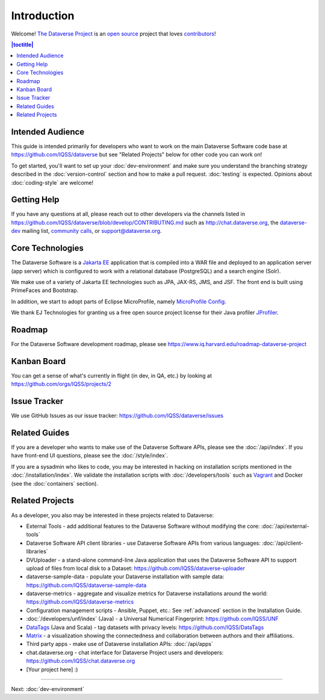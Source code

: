============
Introduction
============

Welcome! `The Dataverse Project <http://dataverse.org>`_ is an `open source <https://github.com/IQSS/dataverse/blob/master/LICENSE.md>`_ project that loves `contributors <https://github.com/IQSS/dataverse/blob/develop/CONTRIBUTING.md>`_!

.. contents:: |toctitle|
	:local:

Intended Audience
-----------------

This guide is intended primarily for developers who want to work on the main Dataverse Software code base at https://github.com/IQSS/dataverse but see "Related Projects" below for other code you can work on!

To get started, you'll want to set up your :doc:`dev-environment` and make sure you understand the branching strategy described in the :doc:`version-control` section and how to make a pull request. :doc:`testing` is expected. Opinions about :doc:`coding-style` are welcome!

.. _getting-help-developers:

Getting Help
------------

If you have any questions at all, please reach out to other developers via the channels listed in https://github.com/IQSS/dataverse/blob/develop/CONTRIBUTING.md such as http://chat.dataverse.org, the `dataverse-dev <https://groups.google.com/forum/#!forum/dataverse-dev>`_ mailing list, `community calls <https://dataverse.org/community-calls>`_, or support@dataverse.org.

.. _core-technologies:

Core Technologies
-----------------

The Dataverse Software is a `Jakarta EE <https://en.wikipedia.org/wiki/Jakarta_EE>`_ application that is compiled into a WAR file and deployed to an application server (app server) which is configured to work with a relational database (PostgreSQL) and a search engine (Solr).

We make use of a variety of Jakarta EE technologies such as JPA, JAX-RS, JMS, and JSF. The front end is built using PrimeFaces and Bootstrap.

In addition, we start to adopt parts of Eclipse MicroProfile, namely `MicroProfile Config <https://github.com/eclipse/microprofile-config>`_.

We thank EJ Technologies for granting us a free open source project license for their Java profiler `JProfiler <https://www.ej-technologies.com/products/jprofiler/overview.html>`_.

Roadmap
-------

For the Dataverse Software development roadmap, please see https://www.iq.harvard.edu/roadmap-dataverse-project

Kanban Board
------------

You can get a sense of what's currently in flight (in dev, in QA, etc.) by looking at https://github.com/orgs/IQSS/projects/2

Issue Tracker
-------------

We use GitHub Issues as our issue tracker: https://github.com/IQSS/dataverse/issues

Related Guides
--------------

If you are a developer who wants to make use of the Dataverse Software APIs, please see the :doc:`/api/index`. If you have front-end UI questions, please see the :doc:`/style/index`.

If you are a sysadmin who likes to code, you may be interested in hacking on installation scripts mentioned in the :doc:`/installation/index`. We validate the installation scripts with :doc:`/developers/tools` such as `Vagrant <http://vagrantup.com>`_ and Docker (see the :doc:`containers` section).

Related Projects
----------------

As a developer, you also may be interested in these projects related to Dataverse:

- External Tools - add additional features to the Dataverse Software without modifying the core: :doc:`/api/external-tools`
- Dataverse Software API client libraries - use Dataverse Software APIs from various languages: :doc:`/api/client-libraries`
- DVUploader - a stand-alone command-line Java application that uses the Dataverse Software API to support upload of files from local disk to a Dataset: https://github.com/IQSS/dataverse-uploader 
- dataverse-sample-data - populate your Dataverse installation with sample data: https://github.com/IQSS/dataverse-sample-data
- dataverse-metrics - aggregate and visualize metrics for Dataverse installations around the world: https://github.com/IQSS/dataverse-metrics
- Configuration management scripts - Ansible, Puppet, etc.: See :ref:`advanced` section in the Installation Guide.
- :doc:`/developers/unf/index` (Java) -  a Universal Numerical Fingerprint: https://github.com/IQSS/UNF
- `DataTags <https://github.com/IQSS/DataTags>`_ (Java and Scala) - tag datasets with privacy levels: https://github.com/IQSS/DataTags
- `Matrix <https://github.com/rindataverse/matrix>`_ - a visualization showing the connectedness and collaboration between authors and their affiliations.
- Third party apps - make use of Dataverse installation APIs: :doc:`/api/apps`
- chat.dataverse.org - chat interface for Dataverse Project users and developers: https://github.com/IQSS/chat.dataverse.org
- [Your project here] :)

----

Next: :doc:`dev-environment`
